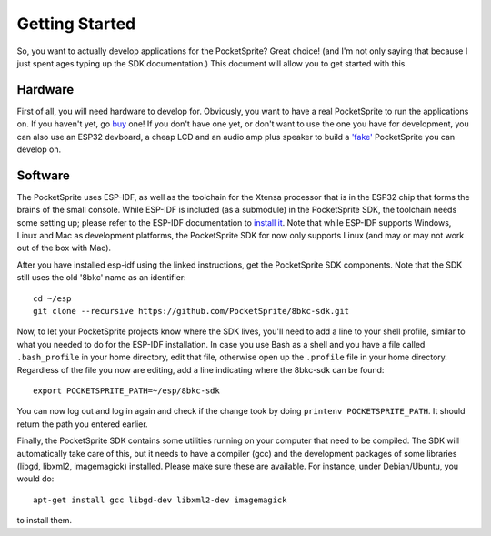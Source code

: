 ***************
Getting Started
***************

So, you want to actually develop applications for the PocketSprite? Great choice! (and I'm not only saying that because
I just spent ages typing up the SDK documentation.) This document will allow you to get started with this.

Hardware
--------

First of all, you will need hardware to develop for. Obviously, you want to have a real PocketSprite to run the 
applications on. If you haven't yet, go `buy <http://pocketsprite.com/>`_ one! If you don't have one yet, or don't
want to use the one you have for development, you can also use an ESP32 devboard, a cheap LCD and an audio amp
plus speaker to build a `'fake' <../hardware/fake>`_ PocketSprite you can develop on.

Software
--------

The PocketSprite uses ESP-IDF, as well as the toolchain for the Xtensa processor that is in the ESP32
chip that forms the brains of the small console. While ESP-IDF is included (as a submodule) in the 
PocketSprite SDK, the toolchain needs some setting up; please refer to the ESP-IDF documentation to
`install it <https://esp-idf.readthedocs.io/en/latest/get-started/index.html>`_. Note that while 
ESP-IDF supports Windows, Linux and Mac as development platforms, the PocketSprite SDK for now only 
supports Linux (and may or may not work out of the box with Mac).

After you have installed esp-idf using the linked instructions, get the PocketSprite SDK components. Note that the
SDK still uses the old '8bkc' name as an identifier::

    cd ~/esp
    git clone --recursive https://github.com/PocketSprite/8bkc-sdk.git

Now, to let your PocketSprite projects know where the SDK lives, you'll need to add a line to your shell profile,
similar to what you needed to do for the ESP-IDF installation. In case you use Bash as a shell and you have a file
called ``.bash_profile`` in your home directory, edit that file, otherwise open up the ``.profile`` file in your home
directory. Regardless of the file you now are editing, add a line indicating where the 8bkc-sdk can be found::

    export POCKETSPRITE_PATH=~/esp/8bkc-sdk

You can now log out and log in again and check if the change took by doing ``printenv POCKETSPRITE_PATH``. It should
return the path you entered earlier.

Finally, the PocketSprite SDK contains some utilities running on your computer that need to be compiled. The SDK will
automatically take care of this, but it needs to have a compiler (gcc) and the development packages of some
libraries (libgd, libxml2, imagemagick) installed. Please make sure these are available. For instance, under Debian/Ubuntu,
you would do::

    apt-get install gcc libgd-dev libxml2-dev imagemagick

to install them.

